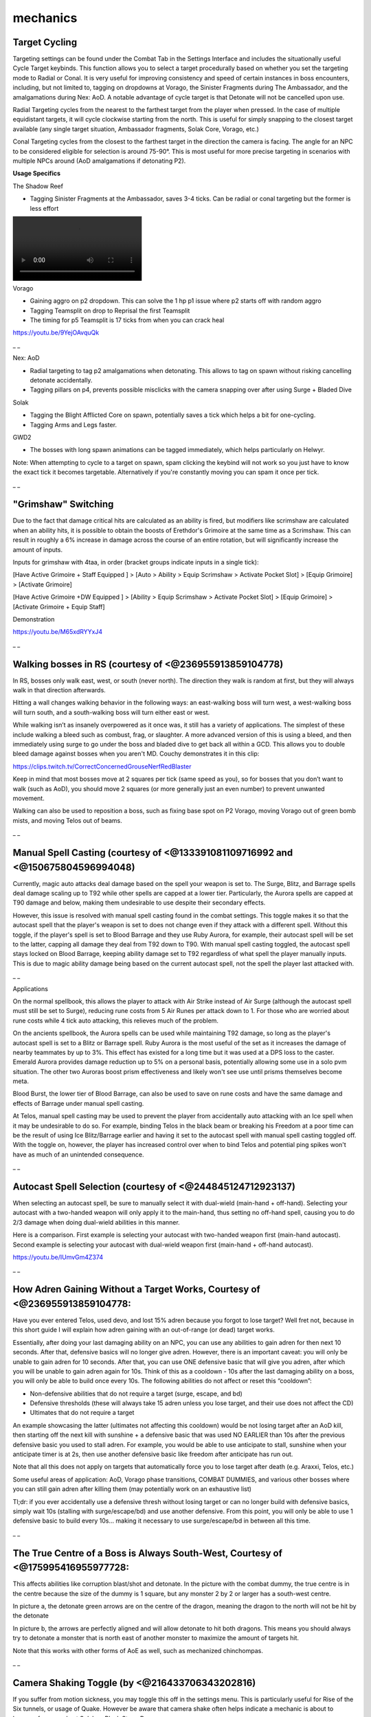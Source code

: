 mechanics
=========

.. |gstaff| image:: https://cdn.discordapp.com/emojis/513203008608141314.png?v=1
    :width: 1.375em
    :height: 1.375em

.. |spec| image:: https://cdn.discordapp.com/emojis/537340400273195028.png?v=1
    :width: 1.375em
    :height: 1.375em

.. |pwand| image:: https://cdn.discordapp.com/emojis/583429876242186260.png?v=1
    :width: 1.375em
    :height: 1.375em

.. |Core| image:: https://cdn.discordapp.com/emojis/625304432581672961.png?v=1
    :width: 1.375em
    :height: 1.375em

.. |Sos| image:: https://cdn.discordapp.com/emojis/626466320132734976.png?v=1
    :width: 1.375em
    :height: 1.375em

Target Cycling
^^^^^^^^^^^^^^

Targeting settings can be found under the Combat Tab in the Settings Interface and includes the situationally useful Cycle Target keybinds. This function allows you to select a target procedurally based on whether you set the targeting mode to Radial or Conal. It is very useful for improving consistency and speed of certain instances in boss encounters, including, but not limited to, tagging on dropdowns at Vorago, the Sinister Fragments during The Ambassador, and the amalgamations during Nex: AoD. A notable advantage of cycle target is that Detonate will not be cancelled upon use.



Radial Targeting cycles from the nearest to the farthest target from the player when pressed. In the case of multiple equidistant targets, it will cycle clockwise starting from the north. This is useful for simply snapping to the closest target available (any single target situation, Ambassador fragments, Solak Core, Vorago, etc.)



Conal Targeting cycles from the closest to the farthest target in the direction the camera is facing. The angle for an NPC to be considered eligible for selection is around 75-90°. This is most useful for more precise targeting in scenarios with multiple NPCs around (AoD amalgamations if detonating P2).



.. image:: https://i.imgur.com/Apqq3Th.png



**Usage Specifics**

The Shadow Reef

- Tagging Sinister Fragments at the Ambassador, saves 3-4 ticks. Can be radial or conal targeting but the former is less effort

.. image:: https://i.gyazo.com/a3b13b217022a8523de01b4e50b3cc9f.mp4

Vorago

- Gaining aggro on p2 dropdown. This can solve the 1 hp p1 issue where p2 starts off with random aggro

- Tagging Teamsplit on drop to Reprisal the first Teamsplit

- The timing for p5 Teamsplit is 17 ticks from when you can crack heal

https://youtu.be/9YejOAvquQk



_ _



Nex: AoD

- Radial targeting to tag p2 amalgamations when detonating. This allows to tag on spawn without risking cancelling detonate accidentally.

- Tagging pillars on p4, prevents possible misclicks with the camera snapping over after using Surge + Bladed Dive



Solak

- Tagging the Blight Afflicted Core on spawn, potentially saves a tick which helps a bit for one-cycling.

- Tagging Arms and Legs faster.



GWD2

- The bosses with long spawn animations can be tagged immediately, which helps particularly on Helwyr.



Note: When attempting to cycle to a target on spawn, spam clicking the keybind will not work so you just have to know the exact tick it becomes targetable. Alternatively if you're constantly moving you can spam it once per tick.

_ _



"Grimshaw" Switching
^^^^^^^^^^^^^^^^^^^^

Due to the fact that damage critical hits are calculated as an ability is fired, but modifiers like scrimshaw are calculated when an ability hits, it is possible to obtain the boosts of Erethdor's Grimoire at the same time as a Scrimshaw. This can result in roughly a 6% increase in damage across the course of an entire rotation, but will significantly increase the amount of inputs.



Inputs for grimshaw with 4taa, in order (bracket groups indicate inputs in a single tick):



[Have Active Grimoire + Staff Equipped ] > [Auto > Ability > Equip Scrimshaw > Activate Pocket Slot]  > [Equip Grimoire]  > [Activate Grimoire] 



[Have Active Grimoire +DW Equipped ] > [Ability > Equip Scrimshaw > Activate Pocket Slot]  > [Equip Grimoire]  > [Activate Grimoire + Equip Staff]



Demonstration

https://youtu.be/M65xdRYYxJ4



_ _



Walking bosses in RS (courtesy of <@236955913859104778)
^^^^^^^^^^^^^^^^^^^^^^^^^^^^^^^^^^^^^^^^^^^^^^^^^^^^^^^

In RS, bosses only walk east, west, or south (never north). The direction they walk is random at first, but they will always walk in that direction afterwards.



Hitting a wall changes walking behavior in the following ways: an east-walking boss will turn west, a west-walking boss will turn south, and a south-walking boss will turn either east or west. 



While walking isn’t as insanely overpowered as it once was, it still has a variety of applications. The simplest of these include walking a bleed such as combust, frag, or slaughter. A more advanced version of this is using a bleed, and then immediately using surge to go under the boss and bladed dive to get back all within a GCD. This allows you to double bleed damage against bosses when you aren't MD. Couchy demonstrates it in this clip:

https://clips.twitch.tv/CorrectConcernedGrouseNerfRedBlaster



Keep in mind that most bosses move at 2 squares per tick (same speed as you), so for bosses that you don’t want to walk (such as AoD), you should move 2 squares (or more generally just an even number) to prevent unwanted movement. 



Walking can also be used to reposition a boss, such as fixing base spot on P2 Vorago, moving Vorago out of green bomb mists, and moving Telos out of beams.

_ _



Manual Spell Casting (courtesy of <@133391081109716992 and <@150675804596994048)
^^^^^^^^^^^^^^^^^^^^^^^^^^^^^^^^^^^^^^^^^^^^^^^^^^^^^^^^^^^^^^^^^^^^^^^^^^^^^^^^

.. image:: https://i.imgur.com/e678FYp.png

Currently, magic auto attacks deal damage based on the spell your weapon is set to. The Surge, Blitz, and Barrage spells deal damage scaling up to T92 while other spells are capped at a lower tier. Particularly, the Aurora spells are capped at T90 damage and below, making them undesirable to use despite their secondary effects.



However, this issue is resolved with manual spell casting found in the combat settings. This toggle makes it so that the autocast spell that the player's weapon is set to does not change even if they attack with a different spell. Without this toggle, if the player's spell is set to Blood Barrage and they use Ruby Aurora, for example, their autocast spell will be set to the latter, capping all damage they deal from T92 down to T90. With manual spell casting toggled, the autocast spell stays locked on Blood Barrage, keeping ability damage set to T92 regardless of what spell the player manually inputs. This is due to magic ability damage being based on the current autocast spell, not the spell the player last attacked with.

_ _



Applications

On the normal spellbook, this allows the player to attack with Air Strike instead of Air Surge (although the autocast spell must still be set to Surge), reducing rune costs from 5 Air Runes per attack down to 1. For those who are worried about rune costs while 4 tick auto attacking, this relieves much of the problem.



On the ancients spellbook, the Aurora spells can be used while maintaining T92 damage, so long as the player's autocast spell is set to a Blitz or Barrage spell. Ruby Aurora is the most useful of the set as it increases the damage of nearby teammates by up to 3%. This effect has existed for a long time but it was used at a DPS loss to the caster. Emerald Aurora provides damage reduction up to 5% on a personal basis, potentially allowing some use in a solo pvm situation. The other two Auroras boost prism effectiveness and likely won't see use until prisms themselves become meta.



Blood Burst, the lower tier of Blood Barrage, can also be used to save on rune costs and have the same damage and effects of Barrage under manual spell casting.



At Telos, manual spell casting may be used to prevent the player from accidentally auto attacking with an Ice spell when it may be undesirable to do so. For example, binding Telos in the black beam or breaking his Freedom at a poor time can be the result of using Ice Blitz/Barrage earlier and having it set to the autocast spell with manual spell casting toggled off. With the toggle on, however, the player has increased control over when to bind Telos and potential ping spikes won't have as much of an unintended consequence.

_ _



Autocast Spell Selection (courtesy of <@244845124712923137)
^^^^^^^^^^^^^^^^^^^^^^^^^^^^^^^^^^^^^^^^^^^^^^^^^^^^^^^^^^^

When selecting an autocast spell, be sure to manually select it with dual-wield (main-hand + off-hand). Selecting your autocast with a two-handed weapon will only apply it to the main-hand, thus setting no off-hand spell, causing you to do 2/3 damage when doing dual-wield abilities in this manner.



Here is a comparison. First example is selecting your autocast with two-handed weapon first (main-hand autocast). Second example is selecting your autocast with dual-wield weapon first (main-hand + off-hand autocast).

https://youtu.be/IUmvGm4Z374



_ _



How Adren Gaining Without a Target Works, Courtesy of <@236955913859104778:
^^^^^^^^^^^^^^^^^^^^^^^^^^^^^^^^^^^^^^^^^^^^^^^^^^^^^^^^^^^^^^^^^^^^^^^^^^^

Have you ever entered Telos, used devo, and lost 15% adren because you forgot to lose target? Well fret not, because in this short guide I will explain how adren gaining with an out-of-range (or dead) target works. 



Essentially, after doing your last damaging ability on an NPC, you can use any abilities to gain adren for then next 10 seconds. After that, defensive basics will no longer give adren. However, there is an important caveat: you will only be unable to gain adren for 10 seconds. After that, you can use ONE defensive basic that will give you adren, after which you will be unable to gain adren again for 10s. Think of this as a cooldown - 10s after the last damaging ability on a boss, you will only be able to build once every 10s. The following abilities do not affect or reset this “cooldown”: 

- Non-defensive abilities that do not require a target (surge, escape, and bd)

- Defensive thresholds (these will always take 15 adren unless you lose target, and their use does not affect the CD)

- Ultimates that do not require a target

An example showcasing the latter (ultimates not affecting this cooldown) would be not losing target after an AoD kill, then starting off the next kill with sunshine + a defensive basic that was used NO EARLIER than 10s after the previous defensive basic you used to stall adren. For example, you would be able to use anticipate to stall, sunshine when your anticipate timer is at 2s, then use another defensive basic like freedom after anticipate has run out.



Note that all this does not apply on targets that automatically force you to lose target after death (e.g. Araxxi, Telos, etc.) 



Some useful areas of application: AoD, Vorago phase transitions, COMBAT DUMMIES, and various other bosses where you can still gain adren after killing them (may potentially work on an exhaustive list)



Tl;dr: if you ever accidentally use a defensive thresh without losing target or can no longer build with defensive basics, simply wait 10s (stalling with surge/escape/bd) and use another defensive. From this point, you will only be able to use 1 defensive basic to build every 10s… making it necessary to use surge/escape/bd in between all this time.

_ _



The True Centre of a Boss is Always South-West, Courtesy of <@175995416955977728: 
^^^^^^^^^^^^^^^^^^^^^^^^^^^^^^^^^^^^^^^^^^^^^^^^^^^^^^^^^^^^^^^^^^^^^^^^^^^^^^^^^^

This affects abilities like corruption blast/shot and detonate. In the picture with the combat dummy, the true centre is in the centre because the size of the dummy is 1 square, but any monster 2 by 2 or larger has a south-west centre. 



In picture a, the detonate green arrows are on the centre of the dragon, meaning the dragon to the north will not be hit by the detonate



In picture b, the arrows are perfectly aligned and will allow detonate to hit both dragons. This means you should always try to detonate a monster that is north east of another monster to maximize the amount of targets hit.



Note that this works with other forms of AoE as well, such as mechanized chinchompas.

.. image:: https://i.imgur.com/cPreXnV.png



.. image:: https://i.imgur.com/7JT4mVE.png

_ _



Camera Shaking Toggle (by <@216433706343202816)
^^^^^^^^^^^^^^^^^^^^^^^^^^^^^^^^^^^^^^^^^^^^^^^

If you suffer from motion sickness, you may toggle this off in the settings menu. This is particularly useful for Rise of the Six tunnels, or usage of Quake. However be aware that camera shake often helps indicate a mechanic is about to happen, for example at Solak or Black Stone Dragon.

.. image:: https://i.imgur.com/Un81lbK.png

_ _



Boss Sizes for SGB (Courtesy of <@127417821817864192)
^^^^^^^^^^^^^^^^^^^^^^^^^^^^^^^^^^^^^^^^^^^^^^^^^^^^^

List does not include 1x1 bosses



**The Ambassador (ED3) **- 3x3 

**Araxxor/Araxxi** - 5x5 (Araxxi is blocked)

**Astellarn (ED2)** - 5x5 (blocked)

**Beastmaster Durzag** - 4x4

**Black Stone Dragon (ED2)** - 5x5

**Chaos Elemental** - 3x3

**Commander Zilyana** - 2x2

**Corporeal Beast** - 5x5

**Crassian Leviathan (ED3)** - 2x2

**Dagannoth Kings** - 3x3

**General Graardor** - 3x3

**Giant mole** - 3x3

**Har-Aken** - 5x5

**Helwyr **- 5x5

**Kalphite King** - 5x5

**Kalphite Queen** - 5x5

**King Black Dragon** - 5x5

**Kree'arra** - 3x3

**K'ril Tsutsaroth** - 5x5

**Nex AoD **- 3x3

**Queen Black Dragon** - 5x5 (blocked)

**Sanctum Guardian** (ED1) - 9x9

**Seiryu **(ED1) - 4x4

**Solak** - 3x3

**Telos **- 5x5 (10x10 p5)

**Twin Furies **- 3x3

**Tztok-Jad** - 5x5

**Verak Lith** (ED2) - 5x5

**Vindicta **- 3x3 (5x5 with Gorvek)

**Vorago** - 5x5 (blocked on p5/10/11 and during "The End" spin)

**Yakamaru** - 5x5 (blocked)

_ _



Ability Stalling (Courtesy of <@236955913859104778)
^^^^^^^^^^^^^^^^^^^^^^^^^^^^^^^^^^^^^^^^^^^^^^^^^^^

Ability stalling is a very useful skill to know and it has many uses in PvM situations. Simply put, it is the act of activating an ability outside your weapon's cast distance, "holding" the ability, and finally releasing it. 

Short video guide on this topic: https://youtu.be/fInvWvnSI18

Video transcript: https://pastebin.com/4jtB3RYh



_ _



Saving Aftershock while using specs (Courtesy of <@358148685718093827)
^^^^^^^^^^^^^^^^^^^^^^^^^^^^^^^^^^^^^^^^^^^^^^^^^^^^^^^^^^^^^^^^^^^^^^

When using a special attack such as  |gstaff|  aftershock stacks are lost due to switching to an unperked weapon, this is avoided by swapping to and from your spec weapon within the same tick.

Due to the inability to input the same weapon bind twice in one tick you must swap from 2h to dual or dual to 2h. (All inputs must be done in the correct order AND within the same game tick to be successful)

Starting with 2h: [optional 4t auto] >  |gstaff|  >  |spec|  >  |pwand|  >  |Core| 

Starting with Dual: [optional 4t debuff] >  |gstaff|   >  |spec|   >  |Sos| 

https://youtu.be/jqeed0LKPUU

_ _





Weapon Poison Guide (Courtesy to <@108682527304060928)
^^^^^^^^^^^^^^^^^^^^^^^^^^^^^^^^^^^^^^^^^^^^^^^^^^^^^^

Weapon Poison provides a buff to the player for an amount of time dependent on the grade of poison being used. While this is active, players have a 1/6 chance of poisoning a target so long as they are not poison-immune. After being poisoned, the target will take damage every 16 game ticks, or 9.6 seconds, and will continue to take damage for 3 minutes. This 3 minute duration also has a chance to be refreshed at a 1/6 rate. Poison damage will hit 2 ticks after the damage that applied it.



Generally the only poison one would want to use is **Weapon Poison+++**, which lasts for 12 minutes and deals an average of **27.9% ability damage** for each hit. Vulnerability affects this damage, but prayers and damage boosting ultimates do not.



Additionally, **Cinderbane Gloves** heavily boost the amount of damage that can be dealt by poison. While worn, the gloves effectively ignore the 16 tick cooldown on poison damage, allowing for a 1/6 chance of reapplication and refreshing the poison timer on the target. *This reapplication will incur an extra poison hit, and the 16 tick damage timer is also reset.* This effect also allows for poison to reapply itself, so each poison hitsplat also has a 1/6 chance of dealing an extra poison hit and refreshing the timer.



Without using weapon poison, the damage supplied by Cinderbane Gloves' own poison will be closer to that of Weapon Poison+. However, they increase the damage that applied weapon poison deals; The +++ variant is increased to an average 36.5% ability damage from 27.9%. Coupled with Kwuarm incense sticks, this value raises further to 46.5%.



Poison can be applied/refreshed by **any player-sourced damage**. This includes:

- Auto attacks (including vulnerability)

- Abilities (including bleeds)

- God books

- Reflect damage

- Blood necklaces

- Cannon damage

- Puncture bleeds

- Poison damage

- Wyvern Crossbow passive

- Eldritch Crossbow special

- Dominion mines




